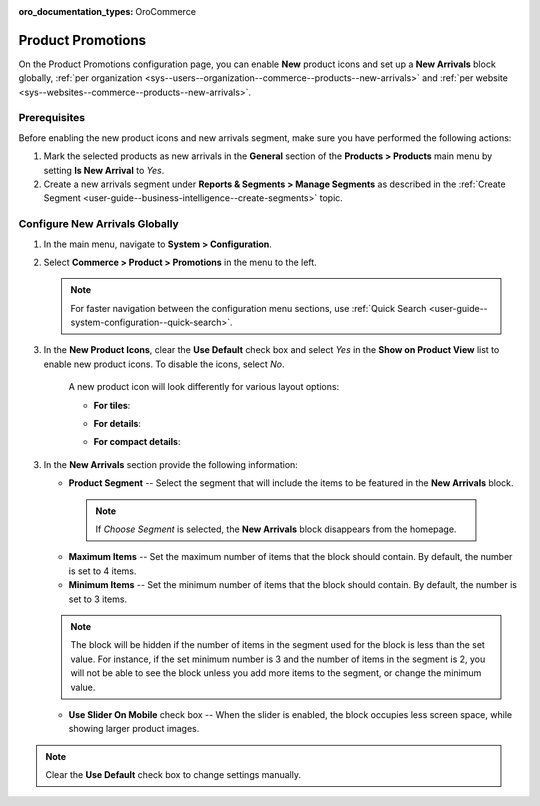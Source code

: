 :oro_documentation_types: OroCommerce

.. _configuration--guide--commerce--configuration--promotions:
.. _user-guide--new-products:
.. _sys--commerce--product--new-arrivals:
.. _sys--commerce--product--new-arrivals-block-global:


Product Promotions
==================

On the Product Promotions configuration page, you can enable **New** product icons and set up a **New Arrivals** block globally, :ref:`per organization <sys--users--organization--commerce--products--new-arrivals>` and :ref:`per website <sys--websites--commerce--products--new-arrivals>`.

.. image:: /user/img/system/config_commerce/product/new_arrivals_diff.png
   :alt: A new arrivals flag vs a new arrivals segment


Prerequisites
-------------

Before enabling the new product icons and new arrivals segment, make sure you have performed the following actions:

1. Mark the selected products as new arrivals in the **General** section of the **Products > Products** main menu by setting **Is New Arrival** to *Yes*.

2. Create a new arrivals segment under **Reports & Segments > Manage Segments** as described in the :ref:`Create Segment <user-guide--business-intelligence--create-segments>` topic.


Configure New Arrivals Globally
-------------------------------

1. In the main menu, navigate to **System > Configuration**.
2. Select **Commerce > Product > Promotions** in the menu to the left.

   .. note::
      For faster navigation between the configuration menu sections, use :ref:`Quick Search <user-guide--system-configuration--quick-search>`.

   .. image:: /user/img/system/config_commerce/product/NewArrivalsBlockSystemConfig.png
      :alt: Global new arrivals configuration

3. In the **New Product Icons**, clear the **Use Default** check box and select *Yes* in the **Show on Product View** list to enable new product icons. To disable the icons, select *No*.

    A new product icon will look differently for various layout options:

    * **For tiles**:

    .. image:: /user/img/system/config_commerce/product/NewArrivalsFrontstoreTiles.png
       :class: with-border
       :alt: New product icon look for tiles

    * **For details**:

    .. image:: /user/img/system/config_commerce/product/NewArrivalsFrontstoreDetails.png
       :class: with-border
       :alt: New product icon look for details

    * **For compact details**:

    .. image:: /user/img/system/config_commerce/product/NewArrivalsFrontstoreCompactDetails.png
       :class: with-border
       :alt: New product icon look for compact details


3. In the **New Arrivals** section provide the following information:

   * **Product Segment** -- Select the segment that will include the items to be featured in the **New Arrivals** block.

    .. note:: If *Choose Segment* is selected, the **New Arrivals** block disappears from the homepage.

   * **Maximum Items** -- Set the maximum number of items that the block should contain. By default, the number is set to 4 items.
   * **Minimum Items** -- Set the minimum number of items that the block should contain. By default, the number is set to 3 items.

   .. note:: The block will be hidden if the number of items in the segment used for the block is less than the set value. For instance, if the set minimum number is 3 and the number of items in the segment is 2, you will not be able to see the block unless you add more items to the segment, or change the minimum value.

   * **Use Slider On Mobile** check box -- When the slider is enabled, the block occupies less screen space, while showing larger product images.

.. note:: Clear the **Use Default** check box to change settings manually.

